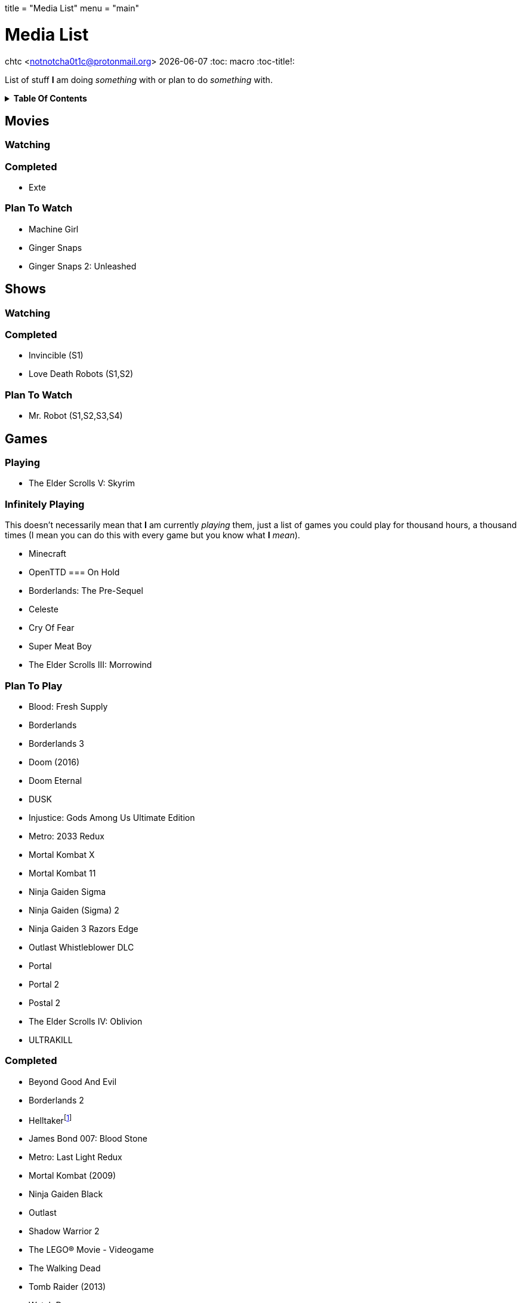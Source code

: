 +++
title = "Media List"
menu = "main"
+++

= Media List
chtc <notnotcha0t1c@protonmail.org>
{docdate}
:toc: macro
:toc-title!:

List of stuff *I* am doing _something_ with or plan to do _something_ with.

.*Table Of Contents*
[%collapsible]
====
toc::[]
====

== Movies

=== Watching

=== Completed
- Exte

=== Plan To Watch
- Machine Girl
- Ginger Snaps
- Ginger Snaps 2: Unleashed

== Shows

=== Watching

=== Completed
- Invincible (S1)
- Love Death Robots (S1,S2)

=== Plan To Watch
- Mr. Robot (S1,S2,S3,S4)

== Games

=== Playing
- The Elder Scrolls V: Skyrim

=== Infinitely Playing
This doesn't necessarily mean that *I* am currently _playing_ them, just a list of games you could play for thousand hours, a thousand times (I mean you can do this with every game but you know what *I* _mean_).

- Minecraft
- OpenTTD
=== On Hold
- Borderlands: The Pre-Sequel
- Celeste
- Cry Of Fear
- Super Meat Boy
- The Elder Scrolls III: Morrowind

=== Plan To Play
- Blood: Fresh Supply
- Borderlands
- Borderlands 3
- Doom (2016)
- Doom Eternal
- DUSK
- Injustice: Gods Among Us Ultimate Edition
- Metro: 2033 Redux
- Mortal Kombat X
- Mortal Kombat 11
- Ninja Gaiden Sigma
- Ninja Gaiden (Sigma) 2
- Ninja Gaiden 3 Razors Edge
- Outlast Whistleblower DLC
- Portal
- Portal 2
- Postal 2
- The Elder Scrolls IV: Oblivion
- ULTRAKILL

=== Completed
- Beyond Good And Evil
- Borderlands 2
- Helltakerfootnote:[Except new update]
- James Bond 007: Blood Stone
- Metro: Last Light Redux
- Mortal Kombat (2009)
- Ninja Gaiden Black
- Outlast
- Shadow Warrior 2
- The LEGO® Movie - Videogame
- The Walking Dead
- Tomb Raider (2013)
- Watch Dogs
